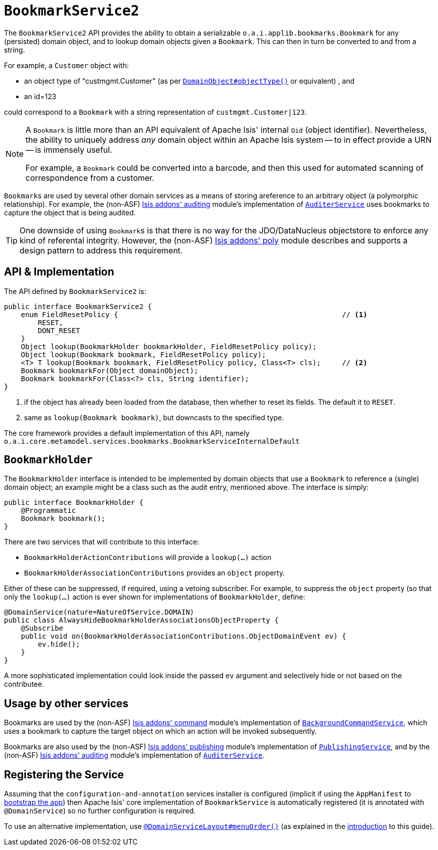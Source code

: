 [[_rgsvc_api_BookmarkService]]
= `BookmarkService2`
:Notice: Licensed to the Apache Software Foundation (ASF) under one or more contributor license agreements. See the NOTICE file distributed with this work for additional information regarding copyright ownership. The ASF licenses this file to you under the Apache License, Version 2.0 (the "License"); you may not use this file except in compliance with the License. You may obtain a copy of the License at. http://www.apache.org/licenses/LICENSE-2.0 . Unless required by applicable law or agreed to in writing, software distributed under the License is distributed on an "AS IS" BASIS, WITHOUT WARRANTIES OR  CONDITIONS OF ANY KIND, either express or implied. See the License for the specific language governing permissions and limitations under the License.
:_basedir: ../../
:_imagesdir: images/


The `BookmarkService2` API provides the ability to obtain a serializable ``o.a.i.applib.bookmarks.Bookmark`` for any (persisted) domain object, and to lookup domain objects given a ``Bookmark``.  This can then in turn be converted to and from a string.

For example, a `Customer` object with:

* an object type of "custmgmt.Customer" (as per xref:rgant.adoc#_rgant-DomainObject_objectType[`DomainObject#objectType()`] or equivalent) , and
* an id=123

could correspond to a `Bookmark` with a string representation of `custmgmt.Customer|123`.

[NOTE]
====
A `Bookmark` is little more than an API equivalent of Apache Isis' internal `Oid` (object identifier).  Nevertheless, the ability to uniquely address _any_ domain object within an Apache Isis system -- to in effect provide a URN -- is immensely useful.

For example, a `Bookmark` could be converted into a barcode, and then this used for automated scanning of correspondence from a customer.
====

``Bookmark``s are used by several other domain services as a means of storing areference to an arbitrary object
(a polymorphic relationship).  For example, the (non-ASF)
http://github.com/isisaddons/isis-module-auditing[Isis addons' auditing] module's implementation of
xref:rgsvc.adoc#_rgsvc_spi_AuditerService[`AuditerService`] uses bookmarks to capture the object
that is being audited.

[TIP]
====
One downside of using ``Bookmark``s is that there is no way for the JDO/DataNucleus objectstore to enforce any kind of referental integrity.  However, the (non-ASF) http://github.com/isisaddons/isis-module-poly[Isis addons' poly] module describes and supports a design pattern to address this requirement.
====




== API & Implementation

The API defined by `BookmarkService2` is:

[source,java]
----
public interface BookmarkService2 {
    enum FieldResetPolicy {                                                     // <1>
        RESET,
        DONT_RESET
    }
    Object lookup(BookmarkHolder bookmarkHolder, FieldResetPolicy policy);
    Object lookup(Bookmark bookmark, FieldResetPolicy policy);
    <T> T lookup(Bookmark bookmark, FieldResetPolicy policy, Class<T> cls);     // <2>
    Bookmark bookmarkFor(Object domainObject);
    Bookmark bookmarkFor(Class<?> cls, String identifier);
}
----
<1> if the object has already been loaded from the database, then whether to reset its fields.  The default it to `RESET`.
<2> same as `lookup(Bookmark bookmark)`, but downcasts to the specified type.


The core framework provides a default implementation of this API, namely `o.a.i.core.metamodel.services.bookmarks.BookmarkServiceInternalDefault`


== `BookmarkHolder`

The `BookmarkHolder` interface is intended to be implemented by domain objects that use a `Bookmark` to reference a (single) domain object; an example might be a class such as the audit entry, mentioned above.  The interface is simply:


[source,java]
----
public interface BookmarkHolder {
    @Programmatic
    Bookmark bookmark();
}

----

There are two services that will contribute to this interface:

* `BookmarkHolderActionContributions` will provide a `lookup(...)` action
* `BookmarkHolderAssociationContributions` provides an `object` property.

Either of these can be suppressed, if required, using a vetoing subscriber.  For example, to suppress the `object` property (so that only the `lookup(...)` action is ever shown for implementations of `BookmarkHolder`, define:

[source,java]
----
@DomainService(nature=NatureOfService.DOMAIN)
public class AlwaysHideBookmarkHolderAssociationsObjectProperty {
    @Subscribe
    public void on(BookmarkHolderAssociationContributions.ObjectDomainEvent ev) {
        ev.hide();
    }
}
----

A more sophisticated implementation could look inside the passed `ev` argument and selectively hide or not based on the contributee.




== Usage by other services

Bookmarks are used by the (non-ASF) http://github.com/isisaddons/isis-module-command[Isis addons' command] module's
implementation of  xref:rgsvc.adoc#_rgsvc_api_BackgroundCommandService[`BackgroundCommandService`], which uses a
bookmark to capture the target object on which an action will be invoked subsequently.

Bookmarks are also used by the (non-ASF) http://github.com/isisaddons/isis-module-publishing[Isis addons' publishing]
module's implementation of xref:rgsvc.adoc#_rgsvc_spi_PublishingService[`PublishingService`], and by the
(non-ASF) http://github.com/isisaddons/isis-module-auditing[Isis addons' auditing] module's implementation of
xref:rgsvc.adoc#_rgsvc_spi_AuditerService[`AuditerService`].




== Registering the Service

Assuming that the `configuration-and-annotation` services installer is configured (implicit if using the
`AppManifest` to xref:rgcms.adoc#_rgcms_classes_AppManifest-bootstrapping[bootstrap the app]) then Apache Isis' core
implementation of `BookmarkService` is automatically registered (it is annotated with `@DomainService`) so no further
configuration is required.

To use an alternative implementation, use
xref:rgant.adoc#_rgant-DomainServiceLayout_menuOrder[`@DomainServiceLayout#menuOrder()`] (as explained
in the xref:rgsvc.adoc#__rgsvc_intro_overriding-the-services[introduction] to this guide).


